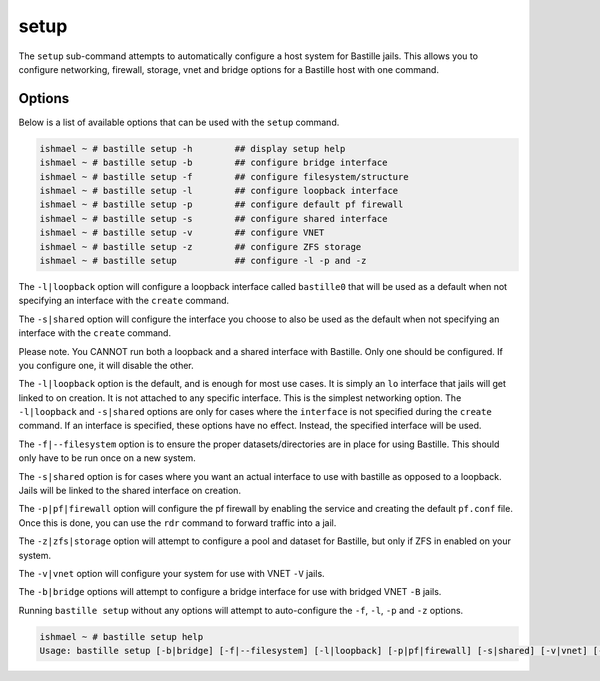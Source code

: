 setup
=====

The ``setup`` sub-command attempts to automatically configure a host system for
Bastille jails. This allows you to configure networking, firewall, storage, vnet
and bridge options for a Bastille host with one command.

Options
-------

Below is a list of available options that can be used with the ``setup`` command.

.. code-block:: shell

  ishmael ~ # bastille setup -h        ## display setup help
  ishmael ~ # bastille setup -b        ## configure bridge interface
  ishmael ~ # bastille setup -f        ## configure filesystem/structure
  ishmael ~ # bastille setup -l        ## configure loopback interface
  ishmael ~ # bastille setup -p        ## configure default pf firewall
  ishmael ~ # bastille setup -s        ## configure shared interface
  ishmael ~ # bastille setup -v        ## configure VNET
  ishmael ~ # bastille setup -z        ## configure ZFS storage
  ishmael ~ # bastille setup           ## configure -l -p and -z

The ``-l|loopback`` option will configure a loopback interface called ``bastille0`` that
will be used as a default when not specifying an interface with the ``create`` command.

The ``-s|shared`` option will configure the interface you choose to also be used as the default
when not specifying an interface with the ``create`` command.

Please note. You CANNOT run both a loopback and a shared interface with Bastille. Only one
should be configured. If you configure one, it will disable the other.

The ``-l|loopback`` option is the default, and is enough for most use cases. It is simply an ``lo`` interface
that jails will get linked to on creation. It is not attached to any specific interface. This is the simplest
networking option. The ``-l|loopback`` and ``-s|shared`` options are only for cases where the ``interface``
is not specified during the ``create`` command. If an interface is specified, these options have no effect. 
Instead, the specified interface will be used.

The ``-f|--filesystem`` option is to ensure the proper datasets/directories are in place
for using Bastille. This should only have to be run once on a new system.

The ``-s|shared`` option is for cases where you want an actual interface to use with bastille as
opposed to a loopback. Jails will be linked to the shared interface on creation.

The ``-p|pf|firewall`` option will configure the pf firewall by enabling the service and creating the
default ``pf.conf`` file. Once this is done, you can use the ``rdr`` command to forward traffic into
a jail.

The ``-z|zfs|storage`` option will attempt to configure a pool and dataset for Bastille, but only
if ZFS in enabled on your system.

The ``-v|vnet`` option will configure your system for use with VNET ``-V`` jails.

The ``-b|bridge`` options will attempt to configure a bridge interface for use with bridged VNET
``-B`` jails.

Running ``bastille setup`` without any options will attempt to auto-configure the ``-f``, ``-l``, ``-p`` and
``-z`` options.

.. code-block:: shell

  ishmael ~ # bastille setup help
  Usage: bastille setup [-b|bridge] [-f|--filesystem] [-l|loopback] [-p|pf|firewall] [-s|shared] [-v|vnet] [-z|zfs|storage]
